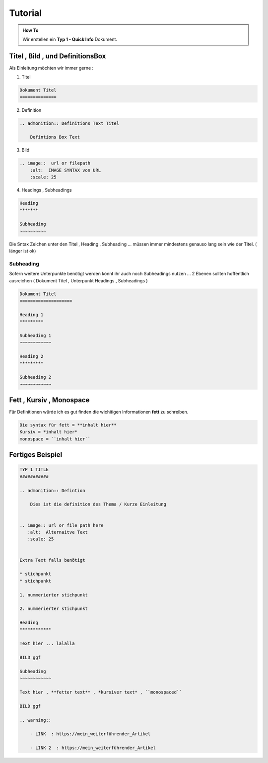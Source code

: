 Tutorial
====================

.. admonition:: How To

    Wir erstellen ein **Typ 1 - Quick Info** Dokument.



Titel , Bild ,  und DefinitionsBox
***********************************

Als Einleitung möchten wir immer gerne :

1. Titel

.. code-block::

    Dokument Titel
    ==============




2. Definition

.. code-block::

    .. admonition:: Definitions Text Titel

        Defintions Box Text

3. Bild

.. code-block::

    .. image::  url or filepath
        :alt:  IMAGE SYNTAX von URL
        :scale: 25

4. Headings , Subheadings

.. code-block::

        Heading
        *******

        Subheading
        ~~~~~~~~~~



Die Sntax Zeichen unter den Titel , Heading , Subheading ...
müssen immer mindestens genauso lang sein wie der Titel. ( länger ist  ok)




Subheading
~~~~~~~~~~~~~~~~

Sofern weitere Unterpunkte benötigt werden
könnt ihr auch noch Subheadings nutzen ...
2 Ebenen sollten hoffentlich ausreichen ( Dokument Titel , Unterpunkt Headings , Subheadings )

.. code-block::

        Dokument Titel
        ====================

        Heading 1
        *********

        Subheading 1
        ~~~~~~~~~~~~

        Heading 2
        *********

        Subheading 2
        ~~~~~~~~~~~~


Fett , Kursiv , Monospace
***********************************

Für Definitionen würde ich es gut finden die wichitigen Informationen **fett** zu schreiben.

.. code-block::

    Die syntax für fett = **inhalt hier**
    Kursiv = *inhalt hier*
    monospace = ``inhalt hier``


Fertiges Beispiel
***********************************

.. code-block::

        TYP 1 TITLE
        ###########

        .. admonition:: Defintion

            Dies ist die definition des Thema / Kurze Einleitung


        .. image:: url or file path here
           :alt:  Alternaitve Text
           :scale: 25


        Extra Text falls benötigt

        * stichpunkt
        * stichpunkt

        1. nummerierter stichpunkt

        2. nummerierter stichpunkt

        Heading
        ************

        Text hier ... lalalla

        BILD ggf

        Subheading
        ~~~~~~~~~~~~

        Text hier , **fetter text** , *kursiver text* , ``monospaced``

        BILD ggf

        .. warning::

            - LINK  : https://mein_weiterführender_Artikel

            - LINK 2  : https://mein_weiterführender_Artikel